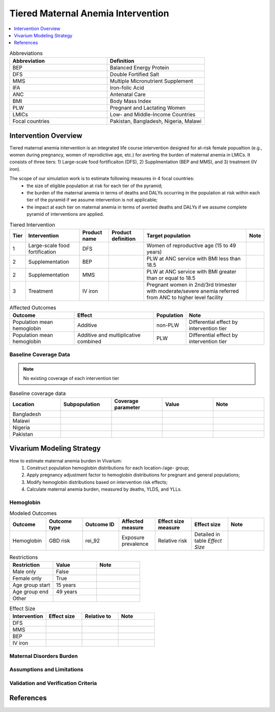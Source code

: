 .. _maternal_anemia_intervention:

===================================
Tiered Maternal Anemia Intervention
===================================

.. contents::
   :local:
   :depth: 1

.. list-table:: Abbreviations
  :widths: 10 10
  :header-rows: 1

  * - Abbreviation
    - Definition
  * - BEP
    - Balanced Energy Protein
  * - DFS
    - Double Fortified Salt
  * - MMS
    - Multiple Micronutrient Supplement
  * - IFA
    - Iron-folic Acid
  * - ANC
    - Antenatal Care
  * - BMI
    - Body Mass Index
  * - PLW
    - Pregnant and Lactating Women
  * - LMICs
    - Low- and Middle-Income Countries
  * - Focal countries
    - Pakistan, Bangladesh, Nigeria, Malawi

Intervention Overview
---------------------
Tiered maternal anemia intervention is an integrated life course intervention 
designed for at-risk female popualtion (e.g., women during pregnancy, women of 
reprodictive age, etc.) for averting the burden of maternal anemia in LMICs. 
It consists of three tiers: 1) Large-scale food fortificaiton (DFS), 2) Supplmentation 
(BEP and MMS), and 3) treatment (IV iron).

.. image:: intervention_pyramid.png

The scope of our simulation work is to estimate following measures in 4 focal countries:
 - the size of eligible population at risk for each tier of the pyramid;
 - the burden of the maternal anemia in terms of deaths and DALYs occurring in 
   the population at risk within each tier of the pyramid if we assume 
   intervention is not applicable; 
 - the impact at each tier on maternal anemia in terms of averted deaths and DALYs 
   if we assume complete pyramid of interventions are applied.

.. list-table:: Tiered Intervention
  :header-rows: 1

  * - Tier
    - Intervention
    - Product name
    - Product definition
    - Target population
    - Note
  * - 1
    - Large-scale food fortification
    - DFS
    - 
    - Women of reproductive age (15 to 49 years)
    - 
  * - 2
    - Supplementation
    - BEP
    - 
    - PLW at ANC service with BMI less than 18.5
    - 
  * - 2
    - Supplementation
    - MMS
    - 
    - PLW at ANC service with BMI greater than or equal to 18.5
    - 
  * - 3
    - Treatment
    - IV iron
    - 
    - Pregnant women in 2nd/3rd trimester with moderate/severe anemia referred 
      from ANC to higher level facility
    - 

.. todo::

  Fill out the table above with intervention product definition.

.. list-table:: Affected Outcomes
  :header-rows: 1

  * - Outcome
    - Effect
    - Population
    - Note
  * - Population mean hemoglobin
    - Additive
    - non-PLW
    - Differential effect by intervention tier
  * - Population mean hemoglobin
    - Additive and multiplicative combined
    - PLW
    - Differential effect by intervention tier

Baseline Coverage Data
++++++++++++++++++++++

.. note::

  No existing coverage of each intervention tier


.. list-table:: Baseline coverage data
  :widths: 10 10 10 10 10
  :header-rows: 1

  * - Location
    - Subpopulation
    - Coverage parameter
    - Value
    - Note
  * - Bangladesh
    - 
    - 
    - 
    - 
  * - Malawi
    - 
    - 
    - 
    - 
  * - Nigeria
    - 
    - 
    - 
    - 
  * - Pakistan
    - 
    - 
    - 
    - 


Vivarium Modeling Strategy
--------------------------
How to estimate maternal anemia burden in Vivarium:
 1. Construct population hemoglobin distributions for each location-/age- group;
 2. Apply pregnancy adjustment factor to hemoglobin distributions for pregnant 
    and general populations;
 3. Modify hemoglobin distributions based on intervention risk effects;
 4. Calculate maternal anemia burden, measured by deaths, YLDS, and YLLs.

Hemoglobin
++++++++++

.. list-table:: Modeled Outcomes
  :widths: 10 10 10 10 10 10 10
  :header-rows: 1

  * - Outcome
    - Outcome type
    - Outcome ID
    - Affected measure
    - Effect size measure
    - Effect size
    - Note
  * - Hemoglobin
    - GBD risk
    - rei_92
    - Exposure prevalence
    - Relative risk
    - Detailed in table `Effect Size`
    - 

.. list-table:: Restrictions
  :widths: 10 10 10
  :header-rows: 1

  * - Restriction
    - Value
    - Note
  * - Male only
    - False
    - 
  * - Female only
    - True
    - 
  * - Age group start
    - 15 years
    - 
  * - Age group end
    - 49 years
    - 
  * - Other
    - 
    - 

.. list-table:: Effect Size
  :widths: 10 10 10 10
  :header-rows: 1

  * - Intervention
    - Effect size
    - Relative to
    - Note
  * - DFS
    - 
    - 
    - 
  * - MMS
    - 
    - 
    - 
  * - BEP
    - 
    - 
    - 
  * - IV iron
    - 
    - 
    - 

.. todo::

  Describe exactly *how* to apply the effect sizes to the hemoglobin measure for PLW and non-PLW populations

Maternal Disorders Burden
+++++++++++++++++++++++++

.. todo::

  Describe exactly *how* to calculate burden due to maternal disorders using PAF 
  of iron deficiency anemia for maternal disorders and risk effects 

Assumptions and Limitations
+++++++++++++++++++++++++++

Validation and Verification Criteria
++++++++++++++++++++++++++++++++++++


References
------------

